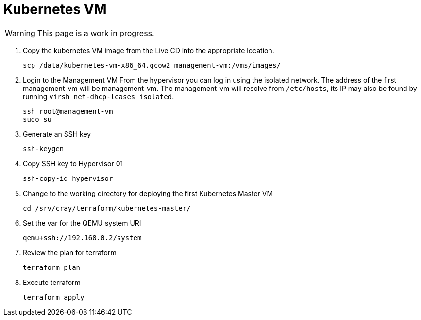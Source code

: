 = Kubernetes VM
:toc:
:toclevels: 3

WARNING: This page is a work in progress.

. Copy the kubernetes VM image from the Live CD into the appropriate location.
+
[source,bash]
----
scp /data/kubernetes-vm-x86_64.qcow2 management-vm:/vms/images/
----
. Login to the Management VM
From the hypervisor you can log in using the isolated network. The address of the first management-vm will be management-vm. The management-vm will resolve from `/etc/hosts`, its IP may also be found by running `virsh net-dhcp-leases isolated`.
+
[source,code]
----
ssh root@management-vm
sudo su
----
. Generate an SSH key
+
[source,code]
----
ssh-keygen
----
. Copy SSH key to Hypervisor 01
+
[source,code]
----
ssh-copy-id hypervisor
----
. Change to the working directory for deploying the first Kubernetes Master VM
+
[source,code]
----
cd /srv/cray/terraform/kubernetes-master/
----
. Set the var for the QEMU system URI
+
[source,bash]
----
qemu+ssh://192.168.0.2/system
----
. Review the plan for terraform
+
[source,bash]
----
terraform plan
----
. Execute terraform
+
[source,bash]
----
terraform apply
----
